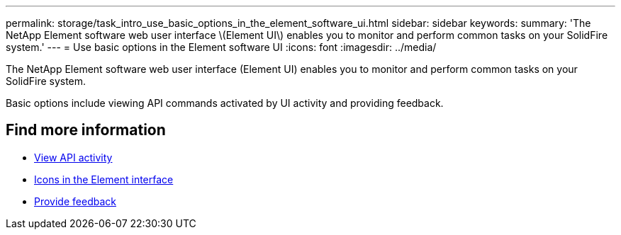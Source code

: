---
permalink: storage/task_intro_use_basic_options_in_the_element_software_ui.html
sidebar: sidebar
keywords:
summary: 'The NetApp Element software web user interface \(Element UI\) enables you to monitor and perform common tasks on your SolidFire system.'
---
= Use basic options in the Element software UI
:icons: font
:imagesdir: ../media/

[.lead]
The NetApp Element software web user interface (Element UI) enables you to monitor and perform common tasks on your SolidFire system.

Basic options include viewing API commands activated by UI activity and providing feedback.

== Find more information

* link:task_intro_view_api_activity_in_real_time.adoc[View API activity]
* link:reference_intro_icon_reference.adoc[Icons in the Element interface]
* link:task_intro_provide_feedback.adoc[Provide feedback]
